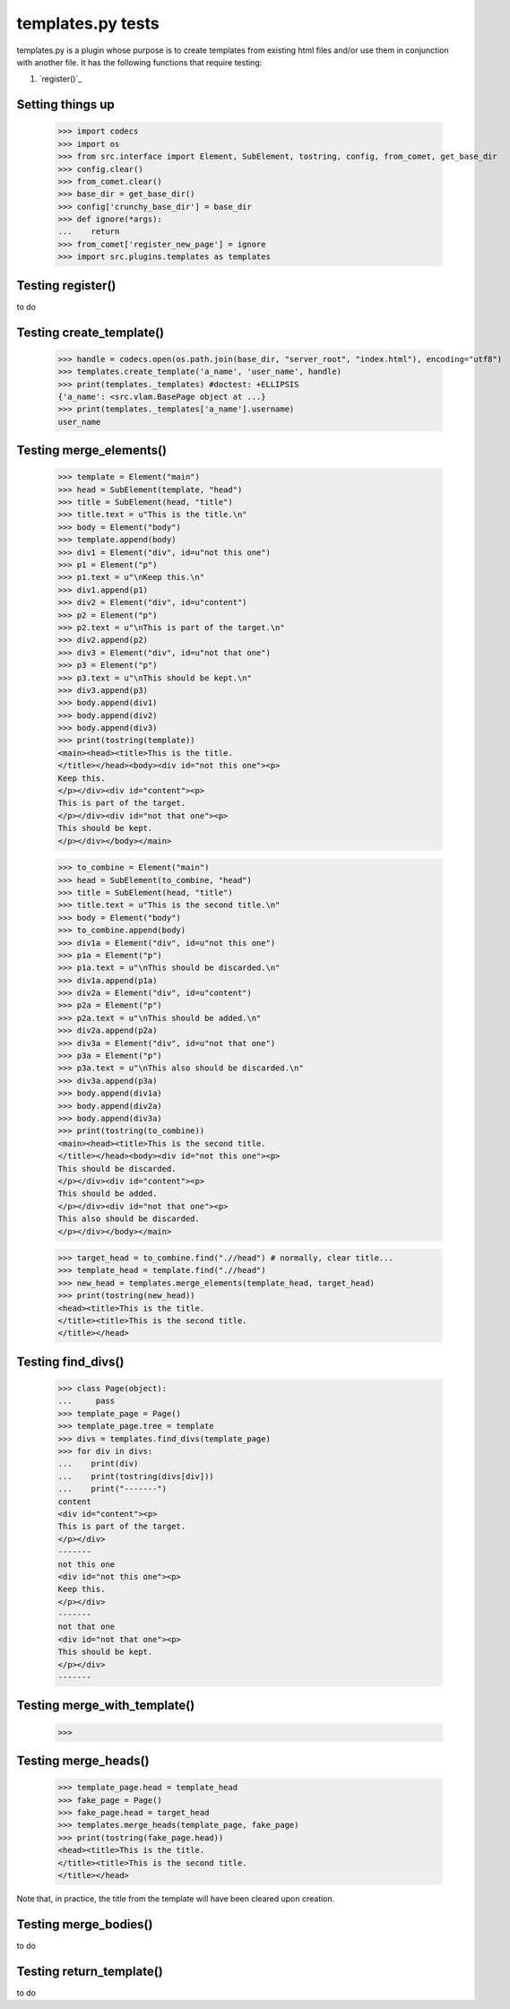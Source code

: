 templates.py tests
================================

templates.py is a plugin whose purpose is to create templates from
existing html files and/or use them in conjunction with another file.
It has the following functions that require testing:

#. `register()`_



Setting things up
--------------------

    >>> import codecs
    >>> import os
    >>> from src.interface import Element, SubElement, tostring, config, from_comet, get_base_dir
    >>> config.clear()
    >>> from_comet.clear()
    >>> base_dir = get_base_dir()
    >>> config['crunchy_base_dir'] = base_dir
    >>> def ignore(*args):
    ...    return
    >>> from_comet['register_new_page'] = ignore
    >>> import src.plugins.templates as templates

Testing register()
------------------

to do

Testing create_template()
--------------------------

    >>> handle = codecs.open(os.path.join(base_dir, "server_root", "index.html"), encoding="utf8")
    >>> templates.create_template('a_name', 'user_name', handle)
    >>> print(templates._templates) #doctest: +ELLIPSIS
    {'a_name': <src.vlam.BasePage object at ...}
    >>> print(templates._templates['a_name'].username)
    user_name

Testing merge_elements()
-------------------------

    >>> template = Element("main")
    >>> head = SubElement(template, "head")
    >>> title = SubElement(head, "title")
    >>> title.text = u"This is the title.\n"
    >>> body = Element("body")
    >>> template.append(body)
    >>> div1 = Element("div", id=u"not this one")
    >>> p1 = Element("p")
    >>> p1.text = u"\nKeep this.\n"
    >>> div1.append(p1)
    >>> div2 = Element("div", id=u"content")
    >>> p2 = Element("p")
    >>> p2.text = u"\nThis is part of the target.\n"
    >>> div2.append(p2)
    >>> div3 = Element("div", id=u"not that one")
    >>> p3 = Element("p")
    >>> p3.text = u"\nThis should be kept.\n"
    >>> div3.append(p3)
    >>> body.append(div1)
    >>> body.append(div2)
    >>> body.append(div3)
    >>> print(tostring(template))
    <main><head><title>This is the title.
    </title></head><body><div id="not this one"><p>
    Keep this.
    </p></div><div id="content"><p>
    This is part of the target.
    </p></div><div id="not that one"><p>
    This should be kept.
    </p></div></body></main>

    >>> to_combine = Element("main")
    >>> head = SubElement(to_combine, "head")
    >>> title = SubElement(head, "title")
    >>> title.text = u"This is the second title.\n"
    >>> body = Element("body")
    >>> to_combine.append(body)
    >>> div1a = Element("div", id=u"not this one")
    >>> p1a = Element("p")
    >>> p1a.text = u"\nThis should be discarded.\n"
    >>> div1a.append(p1a)
    >>> div2a = Element("div", id=u"content")
    >>> p2a = Element("p")
    >>> p2a.text = u"\nThis should be added.\n"
    >>> div2a.append(p2a)
    >>> div3a = Element("div", id=u"not that one")
    >>> p3a = Element("p")
    >>> p3a.text = u"\nThis also should be discarded.\n"
    >>> div3a.append(p3a)
    >>> body.append(div1a)
    >>> body.append(div2a)
    >>> body.append(div3a)
    >>> print(tostring(to_combine))
    <main><head><title>This is the second title.
    </title></head><body><div id="not this one"><p>
    This should be discarded.
    </p></div><div id="content"><p>
    This should be added.
    </p></div><div id="not that one"><p>
    This also should be discarded.
    </p></div></body></main>

    >>> target_head = to_combine.find(".//head") # normally, clear title...
    >>> template_head = template.find(".//head")
    >>> new_head = templates.merge_elements(template_head, target_head)
    >>> print(tostring(new_head))
    <head><title>This is the title.
    </title><title>This is the second title.
    </title></head>

Testing find_divs()
-------------------

    >>> class Page(object):
    ...     pass
    >>> template_page = Page()
    >>> template_page.tree = template
    >>> divs = templates.find_divs(template_page)
    >>> for div in divs:
    ...    print(div)
    ...    print(tostring(divs[div]))
    ...    print("-------")
    content
    <div id="content"><p>
    This is part of the target.
    </p></div>
    -------
    not this one
    <div id="not this one"><p>
    Keep this.
    </p></div>
    -------
    not that one
    <div id="not that one"><p>
    This should be kept.
    </p></div>
    -------


Testing merge_with_template()
-----------------------------

    >>>

Testing merge_heads()
---------------------

    >>> template_page.head = template_head
    >>> fake_page = Page()
    >>> fake_page.head = target_head
    >>> templates.merge_heads(template_page, fake_page)
    >>> print(tostring(fake_page.head))
    <head><title>This is the title.
    </title><title>This is the second title.
    </title></head>

Note that, in practice, the title from the template will have
been cleared upon creation.


Testing merge_bodies()
----------------------

to do

Testing return_template()
-------------------------

to do
